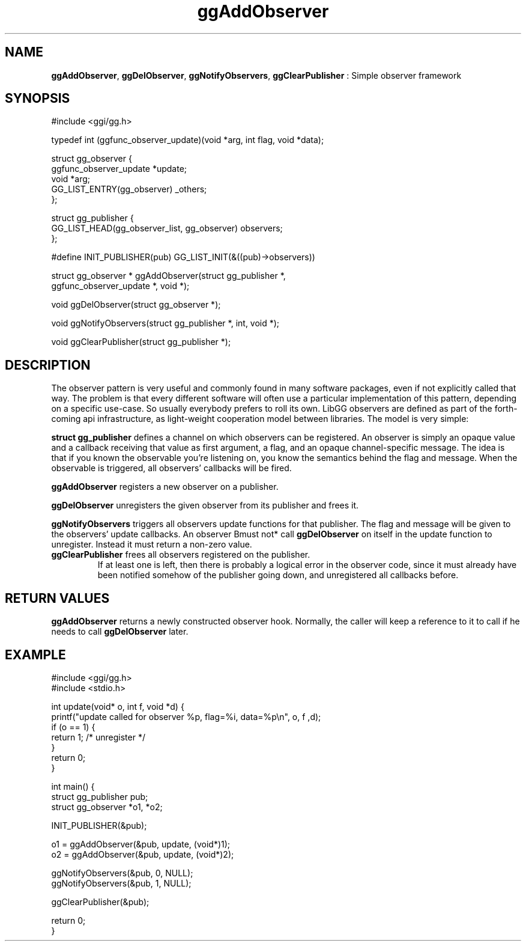.TH "ggAddObserver" 3 "2005-08-26" "libgg-1.0.x" GGI
.SH NAME
\fBggAddObserver\fR, \fBggDelObserver\fR, \fBggNotifyObservers\fR, \fBggClearPublisher\fR : Simple observer framework
.SH SYNOPSIS
.nb
.nf
#include <ggi/gg.h>

typedef int (ggfunc_observer_update)(void *arg, int flag, void *data);

struct gg_observer {
      ggfunc_observer_update     *update;
      void                       *arg;
      GG_LIST_ENTRY(gg_observer) _others;
};

struct gg_publisher {
      GG_LIST_HEAD(gg_observer_list,  gg_observer)  observers;
};

#define INIT_PUBLISHER(pub) GG_LIST_INIT(&((pub)->observers))

struct gg_observer * ggAddObserver(struct gg_publisher *,
                                   ggfunc_observer_update *, void *);

void ggDelObserver(struct gg_observer *);

void ggNotifyObservers(struct gg_publisher *, int, void *);

void ggClearPublisher(struct gg_publisher *);
.fi

.SH DESCRIPTION
The observer pattern is very useful and commonly found in many
software packages, even if not explicitly called that way.  The
problem is that every different software will often use a particular
implementation of this pattern, depending on a specific use-case.  So
usually everybody prefers to roll its own.  LibGG observers are
defined as part of the forth-coming api infrastructure, as
light-weight cooperation model between libraries. The model is very
simple:

\fBstruct gg_publisher\fR defines a channel on which observers can be
registered. An observer is simply an opaque value and a callback
receiving that value as first argument, a flag, and an opaque
channel-specific message.  The idea is that if you known the
observable you're listening on, you know the semantics behind the flag
and message.  When the observable is triggered, all observers'
callbacks will be fired.

\fBggAddObserver\fR registers a new observer on a publisher.

\fBggDelObserver\fR unregisters the given observer from its publisher and frees it.

\fBggNotifyObservers\fR triggers all observers update functions for that
publisher. The flag and message will be given to the observers' update
callbacks. An observer \*fBmust not*\fR call \fBggDelObserver\fR on itself in
the update function to unregister. Instead it must return a non-zero
value.
.TP
\fBggClearPublisher\fR frees all observers registered on the publisher.
If at least one is left, then there is probably a logical error in
the observer code, since it must already have been notified somehow
of the publisher going down, and unregistered all callbacks before.

.PP
.SH RETURN VALUES
\fBggAddObserver\fR returns a newly constructed observer hook. Normally, the
caller will keep a reference to it to call if he needs to call
\fBggDelObserver\fR later.
.SH EXAMPLE
.nb
.nf
#include <ggi/gg.h>
#include <stdio.h>

int update(void* o, int f, void *d) {
    printf("update called for observer %p, flag=%i, data=%p\en", o, f ,d);
    if (o == 1) {
       return 1; /* unregister */
    }
    return 0;
}

int main() {
    struct gg_publisher pub;
    struct gg_observer *o1, *o2;

    INIT_PUBLISHER(&pub);

    o1 = ggAddObserver(&pub, update, (void*)1);
    o2 = ggAddObserver(&pub, update, (void*)2);

    ggNotifyObservers(&pub, 0, NULL);
    ggNotifyObservers(&pub, 1, NULL);
    
    ggClearPublisher(&pub);

    return 0;
}
.fi


